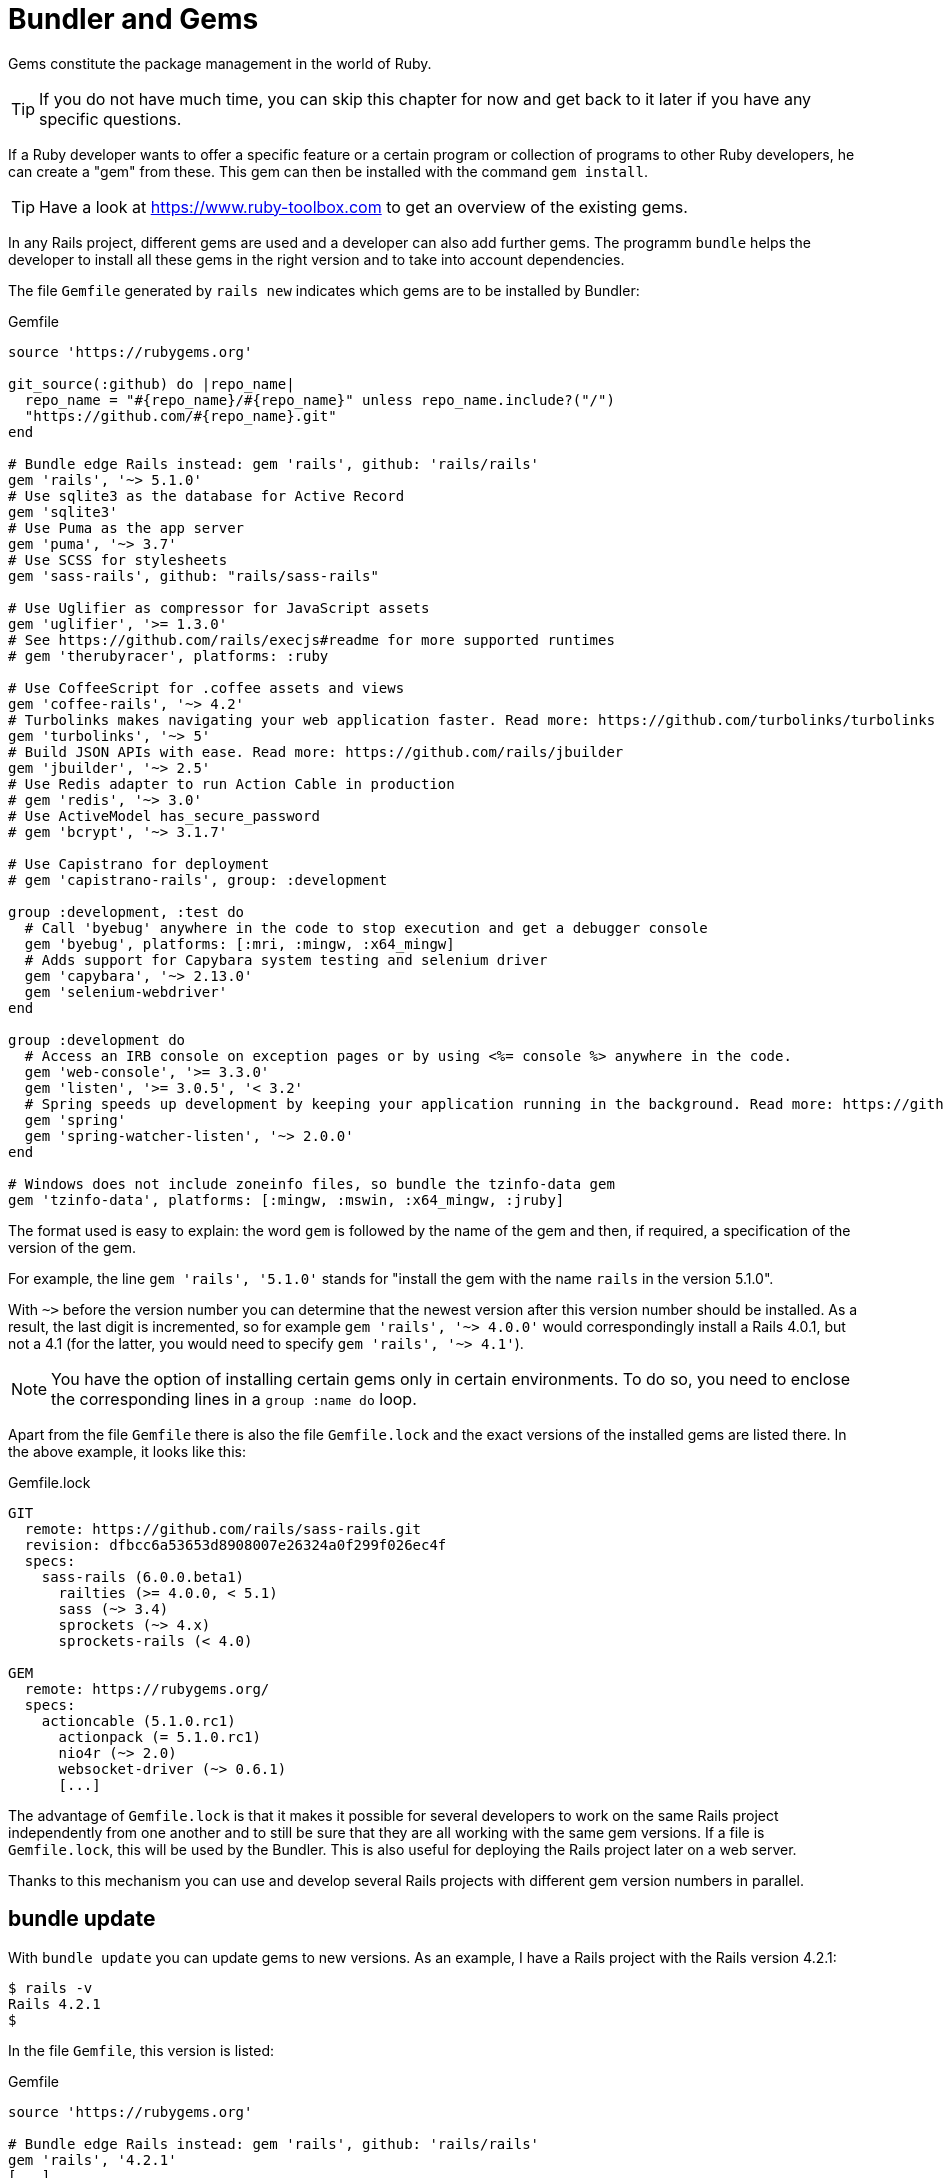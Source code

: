 [[bundler-and-gems]]
= Bundler and Gems

Gems constitute the package management in the world of Ruby.

TIP: If you do not have much time, you can skip this chapter for now
     and get back to it later if you have any specific questions.

If a Ruby developer wants to offer a specific feature or a certain
program or collection of programs to other Ruby developers, he can
create a "gem" from these. This gem can then be installed
with the command `gem install`.

TIP: Have a look at https://www.ruby-toolbox.com to get an overview
     of the existing gems.

In any Rails project, different gems are used and a developer can also
add further gems. The programm `bundle` helps the
developer to install all these gems in the right version and to take
into account dependencies.

The file `Gemfile` generated by `rails new` indicates which gems are
to be installed by Bundler:

[source,config]
.Gemfile
----
source 'https://rubygems.org'

git_source(:github) do |repo_name|
  repo_name = "#{repo_name}/#{repo_name}" unless repo_name.include?("/")
  "https://github.com/#{repo_name}.git"
end

# Bundle edge Rails instead: gem 'rails', github: 'rails/rails'
gem 'rails', '~> 5.1.0'
# Use sqlite3 as the database for Active Record
gem 'sqlite3'
# Use Puma as the app server
gem 'puma', '~> 3.7'
# Use SCSS for stylesheets
gem 'sass-rails', github: "rails/sass-rails"

# Use Uglifier as compressor for JavaScript assets
gem 'uglifier', '>= 1.3.0'
# See https://github.com/rails/execjs#readme for more supported runtimes
# gem 'therubyracer', platforms: :ruby

# Use CoffeeScript for .coffee assets and views
gem 'coffee-rails', '~> 4.2'
# Turbolinks makes navigating your web application faster. Read more: https://github.com/turbolinks/turbolinks
gem 'turbolinks', '~> 5'
# Build JSON APIs with ease. Read more: https://github.com/rails/jbuilder
gem 'jbuilder', '~> 2.5'
# Use Redis adapter to run Action Cable in production
# gem 'redis', '~> 3.0'
# Use ActiveModel has_secure_password
# gem 'bcrypt', '~> 3.1.7'

# Use Capistrano for deployment
# gem 'capistrano-rails', group: :development

group :development, :test do
  # Call 'byebug' anywhere in the code to stop execution and get a debugger console
  gem 'byebug', platforms: [:mri, :mingw, :x64_mingw]
  # Adds support for Capybara system testing and selenium driver
  gem 'capybara', '~> 2.13.0'
  gem 'selenium-webdriver'
end

group :development do
  # Access an IRB console on exception pages or by using <%= console %> anywhere in the code.
  gem 'web-console', '>= 3.3.0'
  gem 'listen', '>= 3.0.5', '< 3.2'
  # Spring speeds up development by keeping your application running in the background. Read more: https://github.com/rails/spring
  gem 'spring'
  gem 'spring-watcher-listen', '~> 2.0.0'
end

# Windows does not include zoneinfo files, so bundle the tzinfo-data gem
gem 'tzinfo-data', platforms: [:mingw, :mswin, :x64_mingw, :jruby]
----

The format used is easy to explain: the word `gem` is followed by the
name of the gem and then, if required, a specification of the version of
the gem.

For example, the line `gem 'rails', '5.1.0'` stands
for "install the gem with the name `rails` in the version 5.1.0".

With `~>` before the version number you can determine that the newest
version after this version number should be installed. As a result, the
last digit is incremented, so for example `gem 'rails', '~> 4.0.0'`
would correspondingly install a Rails 4.0.1, but not a 4.1 (for the
latter, you would need to specify `gem 'rails', '~> 4.1'`).

NOTE: You have the option of installing certain gems only in certain
      environments. To do so, you need to enclose the corresponding
      lines in a `group :name do` loop.

Apart from the file `Gemfile` there is also the file `Gemfile.lock` and
the exact versions of the installed gems are listed there. In the above
example, it looks like this:

[source,config]
.Gemfile.lock
----
GIT
  remote: https://github.com/rails/sass-rails.git
  revision: dfbcc6a53653d8908007e26324a0f299f026ec4f
  specs:
    sass-rails (6.0.0.beta1)
      railties (>= 4.0.0, < 5.1)
      sass (~> 3.4)
      sprockets (~> 4.x)
      sprockets-rails (< 4.0)

GEM
  remote: https://rubygems.org/
  specs:
    actioncable (5.1.0.rc1)
      actionpack (= 5.1.0.rc1)
      nio4r (~> 2.0)
      websocket-driver (~> 0.6.1)
      [...]
----

The advantage of `Gemfile.lock` is that it makes it possible for several
developers to work on the same Rails project independently from one
another and to still be sure that they are all working with the same gem
versions. If a file is `Gemfile.lock`, this will be used by the Bundler.
This is also useful for deploying the Rails project later on a web
server.

Thanks to this mechanism you can use and develop several Rails projects
with different gem version numbers in parallel.

[[bundle-update]]
== bundle update

With `bundle update` you can update gems to new versions. As an example,
I have a Rails project with the Rails version 4.2.1:

[source,bash]
----
$ rails -v
Rails 4.2.1
$
----

In the file `Gemfile`, this version is listed:

[source,config]
.Gemfile
----
source 'https://rubygems.org'

# Bundle edge Rails instead: gem 'rails', github: 'rails/rails'
gem 'rails', '4.2.1'
[...]
----

And also in the `Gemfile.lock`:

[source,bash]
----
$ grep 'rails' Gemfile.lock
  [...]
  rails (= 4.2.1)
  [...]
$
----

Assumed we are working with rails 4.2.0 and we want to update to rails
4.2.4. Then we have to change the `Gemfile` from this:

[source,config]
.Gemfile
----
[...]
gem 'rails', '4.2.0'
[...]
----

to this:

[source,config]
.Gemfile
----
[...]
gem 'rails', '4.2.4'
[...]
----

After this change, you can use `bundle update rails` to install the new
Rails version (required dependencies are automatically taken into
account by Bundler):

[source,bash]
----
$ bundle update rails
  [...]
$ rails -v
Rails 4.2.4
$
----

IMPORTANT: After every gem update, you should first run `rake test`
           to make sure that a new gem version does not add any
           unwanted side effects.

[[bundle-outdated]]
== bundle outdated

If you want to know which of the gems used by your Rails project are now
available in a new version, you can do this via the command
`bundle outdated`. Example:

[source,bash]
----
$ bundle outdated
Fetching gem metadata from https://rubygems.org/...........
Fetching version metadata from https://rubygems.org/...
Fetching dependency metadata from https://rubygems.org/..
Resolving dependencies....

Outdated gems included in the bundle:
  * hiredis (newest 0.6.1, installed 0.5.2)
  * mime-types (newest 3.0, installed 2.99)
  * mini_portile2 (newest 2.1.0, installed 2.0.0)
----

To update them you'll have to change the version numbers in `Gemfile`
and run a `bundle update`.

[[bundle-exec]]
== bundle exec

`bundle exec` is required whenever a program such as `rake` is used
in a Rails project and is present in a different version than the
rest of the system. The resulting error message is always easy to
implement:

[source,bash]
----
You have already activated rake 0.10, but your Gemfile requires rake 0.9.2.2.
Using bundle exec may solve this.
----

In this case, it helps to invoke the command with a preceding
`bundle exec`:

[source,bash]
----
$ bundle exec rake db:migrate
----

[[binstubs]]
== binstubs

In some environments, using `bundle exec` is too complicated. In that
case, you can install programs with the correct version via
`bundle install --binstubs` in the directory bin:

[source,bash]
----
$ bundle install --binstubs
Using rake 10.4.2
Using i18n 0.7.0
[...]
Using web-console 2.1.2
Bundle complete! 12 Gemfile dependencies, 54 gems now installed.
Use `bundle show [gemname]` to see where a bundled gem is installed.
----

Afterwards, you can always use these programs. Example:

[source,bash]
----
$ bin/rake db:migrate
==  CreateUsers: migrating ====================================================
-- create_table(:users)
   -> 0.0018s
==  CreateUsers: migrated (0.0019s) ===========================================
----

[[further-information-on-bundler]]
== Further Information on Bundler

The topic Bundler is far more complex than can be described here. If you
want to find out more on Bundler, please visit the following websites to
find further information:

* http://gembundler.com/
* http://railscasts.com/episodes/201-bundler-revised
